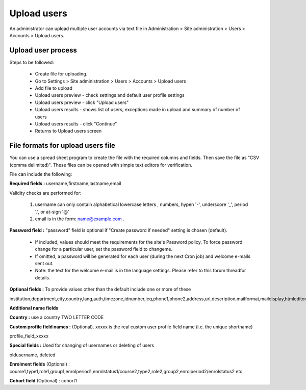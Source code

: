 .. _upload_users:

Upload users
=============

An administrator can upload multiple user accounts via text file in Administration > Site administration > Users > Accounts > Upload users.

Upload user process
^^^^^^^^^^^^^^^^^^^^

Steps to be followed:

    * Create file for uploading.
    * Go to Settings > Site administration > Users > Accounts > Upload users
    * Add file to upload
    * Upload users preview - check settings and default user profile settings
    * Upload users preview - click "Upload users"
    * Upload users results - shows list of users, exceptions made in upload and summary of number of users
    * Upload users results - click "Continue"
    * Returns to Upload users screen

File formats for upload users file
^^^^^^^^^^^^^^^^^^^^^^^^^^^^^^^^^^^

You can use a spread sheet program to create the file with the required columns and fields. Then save the file as "CSV (comma delimited)". These files can be opened with simple text editors for verification.

File can include the following:

**Required fields :** username,firstname,lastname,email

Validity checks are performed for:

    1. username can only contain alphabetical lowercase letters , numbers, hypen '-', underscore '_', period '.', or at-sign '@'
    2. email is in the form: name@example.com .

**Password field :** "password" field is optional if "Create password if needed" setting is chosen (default).

    * If included, values should meet the requirements for the site's Password policy. To force password change for a particular user, set the password field to changeme.
    * If omitted, a password will be generated for each user (during the next Cron job) and welcome e-mails sent out.
    * Note: the text for the welcome e-mail is in the language settings. Please refer to this forum threadfor details.

**Optional fields :** To provide values other than the default include one or more of these

institution,department,city,country,lang,auth,timezone,idnumber,icq,phone1,phone2,address,url,description,mailformat,maildisplay,htmleditor,autosubscribe

**Additional name fields**

**Country :** use a country TWO LETTER CODE

**Custom profile field names :** (Optional). xxxxx is the real custom user profile field name (i.e. the unique shortname)

profile_field_xxxxx

**Special fields :** Used for changing of usernames or deleting of users

oldusername, deleted

**Enrolment fields** (Optional) : course1,type1,role1,group1,enrolperiod1,enrolstatus1/course2,type2,role2,group2,enrolperiod2/enrolstatus2 etc.

**Cohort field** (Optional) : cohort1

